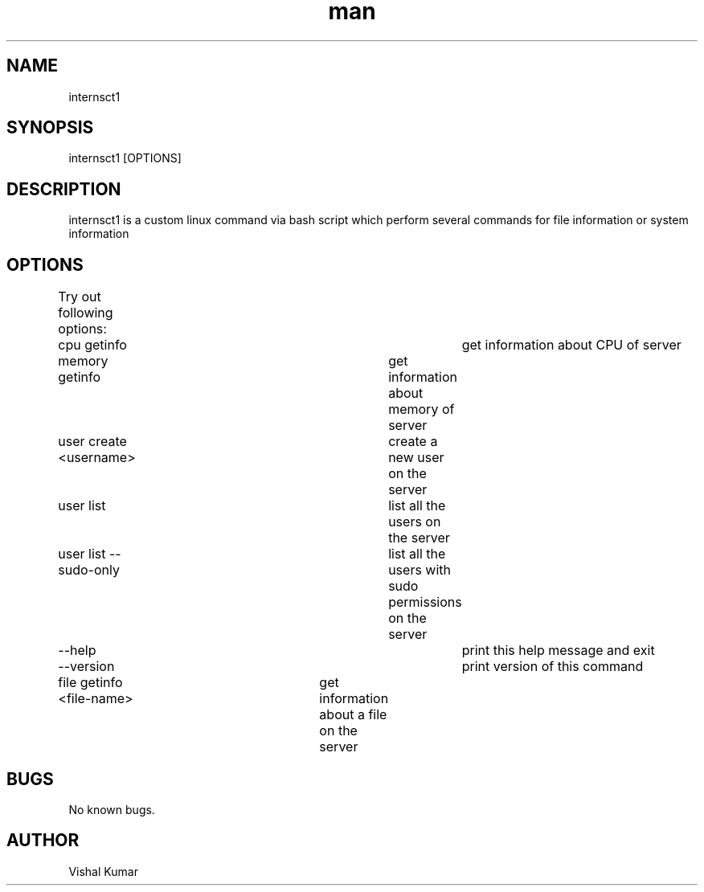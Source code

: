 .\" command for multiple tasks
.TH man 8 "25 Oct 2020" "v0.1.0" "internsct1 man page"
.SH NAME
internsct1 
.SH SYNOPSIS
internsct1 [OPTIONS]
.SH DESCRIPTION
internsct1 is a custom linux command via bash script which perform several commands for file information or system information
.SH OPTIONS
Try out following options:
	cpu getinfo					get information about CPU of server
	memory getinfo				get information about memory of server
	user create <username>		create a new user on the server
	user list					list all the users on the server
	user list --sudo-only		list all the users with sudo permissions on the server
  	--help 						print this help message and exit
 	--version 					print version of this command
	file getinfo <file-name>	get information about a file on the server
.SH BUGS
No known bugs.
.SH AUTHOR
Vishal Kumar
